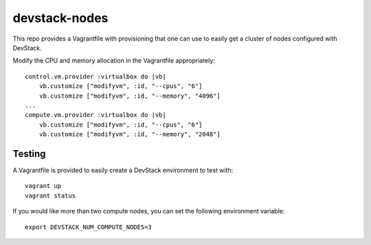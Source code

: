 devstack-nodes
==============

This repo provides a Vagrantfile with provisioning that one can use to easily
get a cluster of nodes configured with DevStack.

Modify the CPU and memory allocation in the Vagrantfile appropriately::

    control.vm.provider :virtualbox do |vb|
        vb.customize ["modifyvm", :id, "--cpus", "6"]
        vb.customize ["modifyvm", :id, "--memory", "4096"]
    ...    
    compute.vm.provider :virtualbox do |vb|
        vb.customize ["modifyvm", :id, "--cpus", "6"]
        vb.customize ["modifyvm", :id, "--memory", "2048"]

Testing
-------

A Vagrantfile is provided to easily create a DevStack environment to test with::

    vagrant up
    vagrant status

If you would like more than two compute nodes, you can set the following environment variable::

    export DEVSTACK_NUM_COMPUTE_NODES=3
